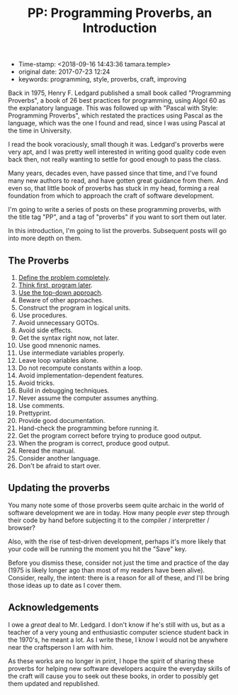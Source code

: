 #+TITLE: PP: Programming Proverbs, an Introduction

- Time-stamp: <2018-09-16 14:43:36 tamara.temple>
- original date: 2017-07-23 12:24
- keywords: programming, style, proverbs, craft, improving

Back in 1975, Henry F. Ledgard published a small book called "Programming Proverbs", a book of 26 best practices for programming, using Algol 60 as the explanatory language. This was followed up with "Pascal with Style: Programming Proverbs", which restated the practices using Pascal as the language, which was the one I found and read, since I was using Pascal at the time in University.

I read the book voraciously, small though it was. Ledgard's proverbs were very apt, and I was pretty well interested in writing good quality code even back then, not really wanting to settle for good enough to pass the class.

Many years, decades even, have passed since that time, and I've found many new authors to read, and have gotten great guidance from them. And even so, that little book of proverbs has stuck in my head, forming a real foundation from which to approach the craft of software development.

I'm going to write a series of posts on these programming proverbs, with the title tag "PP", and a tag of "proverbs" if you want to sort them out later.

In this introduction, I'm going to list the proverbs. Subsequent posts will go into more depth on them.

** The Proverbs

1.  [[./2017-07-29-pp-1-define-the-problem-completely.org][Define the problem completely]].
2.  [[./2017-07-29-pp-2-think-first-program-later.org][Think first, program later]].
3.  [[./2017-08-20-pp-3-use-the-top-down-approach.org][Use the top-down approach]].
4.  Beware of other approaches.
5.  Construct the program in logical units.
6.  Use procedures.
7.  Avoid unnecessary GOTOs.
8.  Avoid side effects.
9.  Get the syntax right now, not later.
10. Use good mnenonic names.
11. Use intermediate variables properly.
12. Leave loop variables alone.
13. Do not recompute constants within a loop.
14. Avoid implementation-dependent features.
15. Avoid tricks.
16. Build in debugging techniques.
17. Never assume the computer assumes anything.
18. Use comments.
19. Prettyprint.
20. Provide good documentation.
21. Hand-check the programming before running it.
22. Get the program correct before trying to produce good output.
23. When the program is correct, produce good output.
24. Reread the manual.
25. Consider another language.
26. Don't be afraid to start over.

** Updating the proverbs

You many note some of those proverbs seem quite archaic in the world of software development we are in today. How many people /ever/ step through their code by hand before subjecting it to the compiler / interpretter / browser?

Also, with the rise of test-driven development, perhaps it's more likely that your code will be running the moment you hit the "Save" key.

Before you dismiss these, consider not just the time and practice of the day (1975 is likely longer ago than most of my readers have been alive). Consider, really, the intent: there is a reason for all of these, and I'll be bring those ideas up to date as I cover them.

** Acknowledgements

I owe a /great/ deal to Mr. Ledgard. I don't know if he's still with us, but as a teacher of a very young and enthusiastic computer science student back in the 1970's, he meant a lot. As I write these, I know I would not be anywhere near the craftsperson I am with him.

As these works are no longer in print, I hope the spirit of sharing these proverbs for helping new software developers acquire the everyday skills of the craft will cause you to seek out these books, in order to possibly get them updated and republished.
